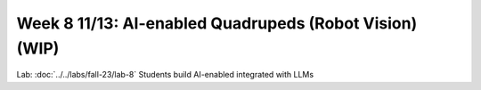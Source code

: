 Week 8 11/13: AI-enabled Quadrupeds (Robot Vision) (WIP)
=======================================

.. contents:: :depth: 2

Lab: :doc:`../../labs/fall-23/lab-8` Students build AI-enabled integrated with LLMs
